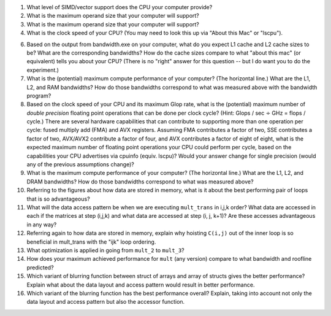 


1. What level of SIMD/vector support does the CPU your computer provide?


2. What is the maximum operand size that your computer will support?


3. What is the maximum operand size that your computer will support?


4. What is the clock speed of your CPU?  (You may need to look this up via "About this Mac" or "lscpu").


6. Based on the output from bandwidth.exe on your computer, what do you expect L1 cache and L2 cache sizes to be?  What are the corresponding bandwidths?   How do the cache sizes compare to what "about this mac" (or equivalent) tells you about your CPU?  (There is no "right" answer for this question -- but I do want you to do the experiment.)

7. What is the (potential) maximum compute performance of your computer?  (The horizontal line.)  What are the L1, L2, and RAM bandwidths?  How do those bandwidths correspond to  what was measured above with the bandwidth program?


8. Based on the clock speed of your CPU and its maximum Glop rate, what is the (potential) maximum number of *double precision* floating point operations that can be done per clock cycle?  (Hint: Glops / sec :math:`\div` GHz = flops / cycle.)  There are several hardware capabilities that can contribute to supporting more than one operation per cycle: fused multiply add (FMA) and AVX registers.  Assuming FMA contributes a factor of two, SSE contributes a factor of two,  AVX/AVX2 contribute a factor of four, and AVX contributes a factor of eight of eight, what is the expected maximum number of floating point operations your CPU could perform per cycle, based on the capabilities your CPU advertises via cpuinfo (equiv. lscpu)?  Would your answer change for single precision (would any of the previous assumptions change)?  

9. What is the maximum compute performance of your computer?  (The horizontal line.)  What are the L1, L2, and DRAM bandwidths?  How do those bandwidths correspond to what was measured above?

10. Referring to the figures about how data are stored in memory, what is it about the best performing pair of loops that is so advantageous?

11. What will the data access pattern be when we are executing ``mult_trans`` in i,j,k order?  What data are accessed in each if the matrices at step (i,j,k) and what data are accessed at step (i, j, k+1)? Are these accesses advantageous in any way?

12. Referring again to how data are stored in memory, explain why hoisting  ``C(i,j)`` out of the inner loop is so beneficial in mult_trans with the "ijk" loop ordering.

13. What optimization is applied in going from ``mult_2`` to ``mult_3``?

14. How does your maximum achieved performance for ``mult`` (any version) compare to what bandwidth and roofline predicted?

15. Which variant of blurring function between struct of arrays and array of structs gives the better performance? Explain what about the data layout and access pattern would result in better performance.

16. Which variant of the blurring function has the best performance overall? Explain, taking into account not only the data layout and access pattern but also the accessor function.

